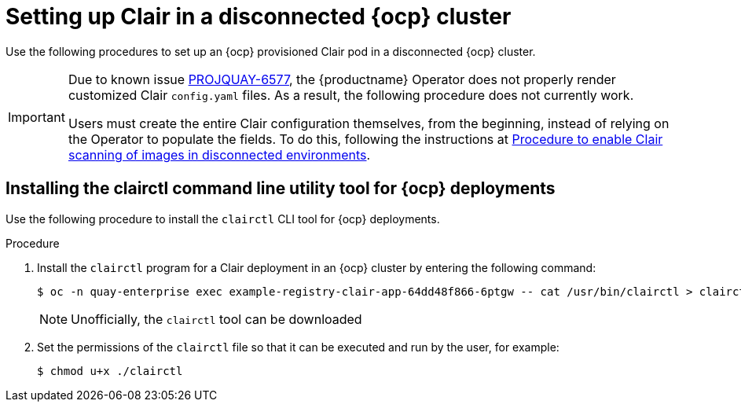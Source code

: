// Module included in the following assemblies:
//
// clair/master.adoc

:_content-type: PROCEDURE
[id="clair-disconnected-ocp-configuration"]
= Setting up Clair in a disconnected {ocp} cluster

Use the following procedures to set up an {ocp} provisioned Clair pod in a disconnected {ocp} cluster.

[IMPORTANT]
====
Due to known issue link:https://issues.redhat.com/browse/PROJQUAY-6577[PROJQUAY-6577], the {productname} Operator does not properly render customized Clair `config.yaml` files. As a result, the following procedure does not currently work. 

Users must create the entire Clair configuration themselves, from the beginning, instead of relying on the Operator to populate the fields. To do this, following the instructions at link:https://access.redhat.com/solutions/7051718[Procedure to enable Clair scanning of images in disconnected environments].
====

[id="clair-clairctl-ocp"]
== Installing the clairctl command line utility tool for {ocp} deployments

Use the following procedure to install the `clairctl` CLI tool for {ocp} deployments.

.Procedure

. Install the `clairctl` program for a Clair deployment in an {ocp} cluster by entering the following command:
+
[source,terminal]
----
$ oc -n quay-enterprise exec example-registry-clair-app-64dd48f866-6ptgw -- cat /usr/bin/clairctl > clairctl
----
+
[NOTE]
====
Unofficially, the `clairctl` tool can be downloaded
====

. Set the permissions of the `clairctl` file so that it can be executed and run by the user, for example:
+
[source,terminal]
----
$ chmod u+x ./clairctl
----
